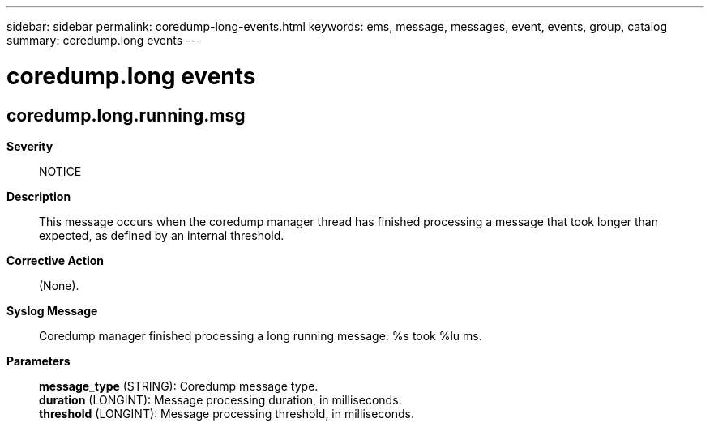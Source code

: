 ---
sidebar: sidebar
permalink: coredump-long-events.html
keywords: ems, message, messages, event, events, group, catalog
summary: coredump.long events
---

= coredump.long events
:toclevels: 1
:hardbreaks:
:nofooter:
:icons: font
:linkattrs:
:imagesdir: ./media/

== coredump.long.running.msg
*Severity*::
NOTICE
*Description*::
This message occurs when the coredump manager thread has finished processing a message that took longer than expected, as defined by an internal threshold.
*Corrective Action*::
(None).
*Syslog Message*::
Coredump manager finished processing a long running message: %s took %lu ms.
*Parameters*::
*message_type* (STRING): Coredump message type.
*duration* (LONGINT): Message processing duration, in milliseconds.
*threshold* (LONGINT): Message processing threshold, in milliseconds.
